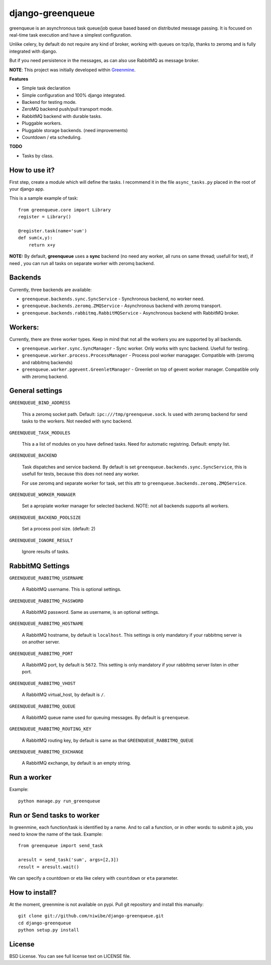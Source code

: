 .. django-greenqueue documentation master file, created by

=================
django-greenqueue
=================

greenqueue is an asynchronous task queue/job queue based based on distributed message passing. It is focused on real-time task execution
and have a simplest configuration.

Unlike celery, by default do not require any kind of broker, working with queues on tcp/ip, 
thanks to zeromq and is fully integrated with django.

But if you need persistence in the messages, as can also use RabbitMQ as message broker.

**NOTE**: This project was initially developed within Greenmine_.

.. _Greenmine: https://github.com/niwibe/Green-Mine

**Features**

* Simple task declaration
* Simple configuration and 100% django integrated.
* Backend for testing mode.
* ZeroMQ backend push/pull transport mode.
* RabbitMQ backend with durable tasks.
* Pluggable workers.
* Pluggable storage backends. (need improvements)
* Countdown / eta scheduling.

**TODO**

* Tasks by class.


How to use it?
--------------

First step, create a module which will define the tasks. I recommend it in the file ``async_tasks.py`` placed in the 
root of your django app.

This is a sample example of task::

    from greenqueue.core import Library
    register = Library()
    
    @register.task(name='sum')
    def sum(x,y):
        return x+y 


**NOTE:** By default, **greenqueue** uses a **sync** backend (no need any worker, all runs on same thread; usefull for test), if need
, you can run all tasks on separate worker with zeromq backend. 


Backends
--------

Currently, three backends are available:

* ``greenqueue.backends.sync.SyncService`` - Synchronous backend, no worker need.
* ``greenqueue.backends.zeromq.ZMQService`` - Asynchronous backend with zeromq transport.
* ``greenqueue.backends.rabbitmq.RabbitMQService`` - Asynchronous backend with RabbitMQ broker.


Workers:
--------

Currently, there are three worker types. Keep in mind that not all the workers you are supported by all backends.

* ``greenqueue.worker.sync.SyncManager`` - Sync worker. Only works with sync backend. Usefull for testing.
* ``greenqueue.worker.process.ProcessManager`` - Process pool worker managager. Compatible with (zeromq and rabbitmq backends)
* ``greenqueue.worker.pgevent.GreenletManager`` - Greenlet on top of gevent worker manager. Compatible only with zeromq backend.


General settings
----------------

``GREENQUEUE_BIND_ADDRESS``

    This a zeromq socket path. Default: ``ipc:///tmp/greenqueue.sock``. Is used with zeromq backend for send tasks
    to the workers. Not needed with sync backend.

``GREENQUEUE_TASK_MODULES``
    
    This a a list of modules on you have defined tasks. Need for automatic registring. Default: empty list.

``GREENQUEUE_BACKEND``
    
    Task dispatches and service backend. By default is set ``greenqueue.backends.sync.SyncService``, this is usefull
    for tests, because this does not need any worker.

    For use zeromq and separate worker for task, set this attr to ``greenqueue.backends.zeromq.ZMQService``.

``GREENQUEUE_WORKER_MANAGER``

    Set a apropiate worker manager for selected backend. NOTE: not all backends supports all workers.

``GREENQUEUE_BACKEND_POOLSIZE``

    Set a process pool size. (default: 2)

``GREENQUEUE_IGNORE_RESULT``
    
    Ignore results of tasks.


RabbitMQ Settings
-----------------

``GREENQUEUE_RABBITMQ_USERNAME``

    A RabbitMQ username. This is optional settings.

``GREENQUEUE_RABBITMQ_PASSWORD``
    
    A RabbitMQ password. Same as username, is an optional settings.

``GREENQUEUE_RABBITMQ_HOSTNAME``
    
    A RabbitMQ hostname, by default is ``localhost``. This settings is only mandatory if your rabbitmq server is on another server.

``GREENQUEUE_RABBITMQ_PORT``

    A RabbitMQ port, by default is ``5672``. This setting is only mandatory if your rabbitmq server listen in other port.

``GREENQUEUE_RABBITMQ_VHOST``
    
    A RabbitMQ virtual_host, by default is ``/``.

``GREENQUEUE_RABBITMQ_QUEUE``

    A RabbitMQ queue name used for queuing messages. By default is ``greenqueue``.

``GREENQUEUE_RABBITMQ_ROUTING_KEY``
    
    A RabbitMQ routing key, by default is same as that ``GREENQUEUE_RABBITMQ_QUEUE``

``GREENQUEUE_RABBITMQ_EXCHANGE``

    A RabbitMQ exchange, by default is an empty string.


Run a worker
------------

Example::
    
    python manage.py run_greenqueue


Run or Send tasks to worker
---------------------------

In greenmine, each function/task is identified by a name. And to call a function, or in other words: to submit a job, 
you need to know the name of the task. Example::
    
    from greenqueue import send_task
    
    aresult = send_task('sum', args=[2,3])
    result = aresult.wait()

We can specify a countdown or eta like celery with ``countdown`` or ``eta`` parameter.

How to install?
---------------

At the moment, greenmine is not available on pypi. 
Pull git repository and install this manually::
    
    git clone git://github.com/niwibe/django-greenqueue.git
    cd django-greenqueue
    python setup.py install


License
-------

BSD License. You can see full license text on LICENSE file.
